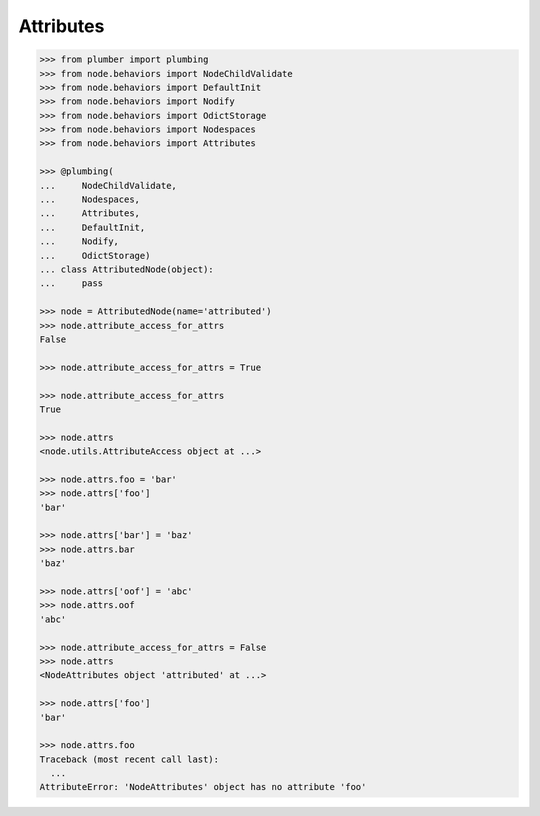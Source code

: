 Attributes
==========

.. code-block:: pycon

    >>> from plumber import plumbing
    >>> from node.behaviors import NodeChildValidate
    >>> from node.behaviors import DefaultInit
    >>> from node.behaviors import Nodify
    >>> from node.behaviors import OdictStorage
    >>> from node.behaviors import Nodespaces
    >>> from node.behaviors import Attributes

    >>> @plumbing(
    ...     NodeChildValidate,
    ...     Nodespaces,
    ...     Attributes,
    ...     DefaultInit,
    ...     Nodify,
    ...     OdictStorage)
    ... class AttributedNode(object):
    ...     pass

    >>> node = AttributedNode(name='attributed')
    >>> node.attribute_access_for_attrs
    False

    >>> node.attribute_access_for_attrs = True

    >>> node.attribute_access_for_attrs
    True

    >>> node.attrs
    <node.utils.AttributeAccess object at ...>

    >>> node.attrs.foo = 'bar'
    >>> node.attrs['foo']
    'bar'

    >>> node.attrs['bar'] = 'baz'
    >>> node.attrs.bar
    'baz'

    >>> node.attrs['oof'] = 'abc'
    >>> node.attrs.oof
    'abc'

    >>> node.attribute_access_for_attrs = False
    >>> node.attrs
    <NodeAttributes object 'attributed' at ...>

    >>> node.attrs['foo']
    'bar'

    >>> node.attrs.foo
    Traceback (most recent call last):
      ...
    AttributeError: 'NodeAttributes' object has no attribute 'foo'
